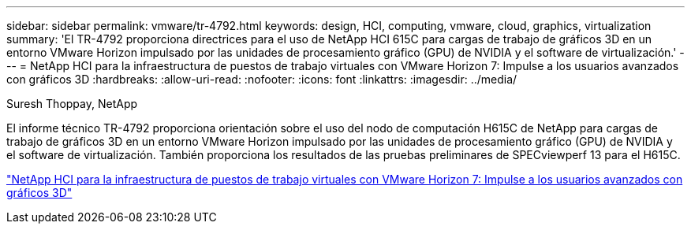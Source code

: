 ---
sidebar: sidebar 
permalink: vmware/tr-4792.html 
keywords: design, HCI, computing, vmware, cloud, graphics, virtualization 
summary: 'El TR-4792 proporciona directrices para el uso de NetApp HCI 615C para cargas de trabajo de gráficos 3D en un entorno VMware Horizon impulsado por las unidades de procesamiento gráfico (GPU) de NVIDIA y el software de virtualización.' 
---
= NetApp HCI para la infraestructura de puestos de trabajo virtuales con VMware Horizon 7: Impulse a los usuarios avanzados con gráficos 3D
:hardbreaks:
:allow-uri-read: 
:nofooter: 
:icons: font
:linkattrs: 
:imagesdir: ../media/


Suresh Thoppay, NetApp

[role="lead"]
El informe técnico TR-4792 proporciona orientación sobre el uso del nodo de computación H615C de NetApp para cargas de trabajo de gráficos 3D en un entorno VMware Horizon impulsado por las unidades de procesamiento gráfico (GPU) de NVIDIA y el software de virtualización. También proporciona los resultados de las pruebas preliminares de SPECviewperf 13 para el H615C.

link:https://www.netapp.com/pdf.html?item=/media/7125-tr4792.pdf["NetApp HCI para la infraestructura de puestos de trabajo virtuales con VMware Horizon 7: Impulse a los usuarios avanzados con gráficos 3D"^]
